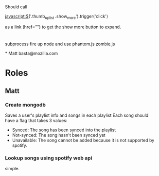 

* 
Should call 

javascript:$('.thumb_up_list .show_more').trigger('click')

as a link (href="") to get the show more button to expand. 

* 
subprocess
fire up node and use phantom.js zombie.js 

*
Matt 
basta@mozilla.com

* Roles
** Matt
*** Create mongodb
    Saves a user's playlist info and songs in each playlist
    Each song should have a flag that takes 3 values: 
      - Synced: The song has been synced into the playlist
      - Not-synced: The song hasn't been synced yet
      - Unavailable: The song cannot be added because it is not
        supported by spotify. 
*** Lookup songs using spotify web api
    simple.
